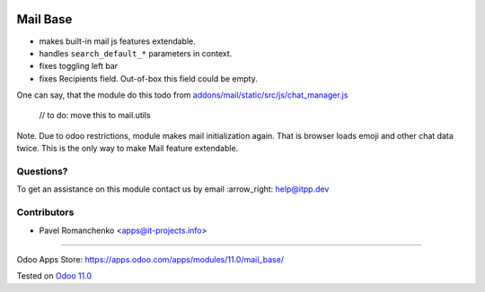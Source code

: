 .. image:: https://itpp.dev/images/infinity-readme.png
   :alt: Tested and maintained by IT Projects Labs
   :target: https://itpp.dev

===========
 Mail Base
===========

* makes built-in mail js features extendable.
* handles ``search_default_*`` parameters in context.
* fixes toggling left bar
* fixes Recipients field. Out-of-box this field could be empty.

One can say, that the module do this todo from `addons/mail/static/src/js/chat_manager.js <https://github.com/odoo/odoo/blob/9.0/addons/mail/static/src/js/chat_manager.js#L57>`__

    // to do: move this to mail.utils

Note. Due to odoo restrictions, module makes mail initialization again. That is browser loads emoji and other chat data twice. This is the only way to make Mail feature extendable.

Questions?
==========

To get an assistance on this module contact us by email :arrow_right: help@itpp.dev

Contributors
============
* Pavel Romanchenko <apps@it-projects.info>

===================

Odoo Apps Store: https://apps.odoo.com/apps/modules/11.0/mail_base/


Tested on `Odoo 11.0 <https://github.com/odoo/odoo/commit/ecbf7aa4714479229658d14cce28fa00376ed390>`_

